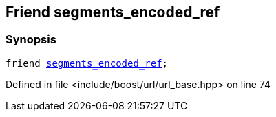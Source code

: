 :relfileprefix: ../../../
[#B7247A476E9F9550120CF6CE9746572D9511CAF7]
== Friend segments_encoded_ref



=== Synopsis

[source,cpp,subs="verbatim,macros,-callouts"]
----
friend xref:reference/boost/urls/segments_encoded_ref.adoc[segments_encoded_ref];
----

Defined in file <include/boost/url/url_base.hpp> on line 74

